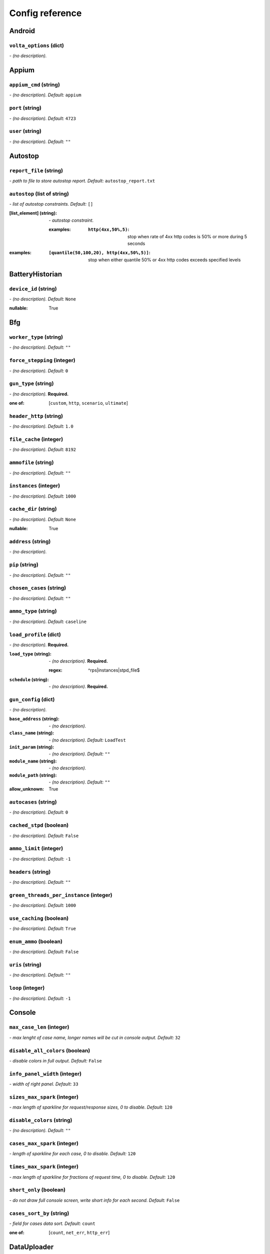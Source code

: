 ================
Config reference
================


Android
=======

``volta_options`` (dict)
------------------------
*\- (no description).*

Appium
======

``appium_cmd`` (string)
-----------------------
*\- (no description). Default:* ``appium``

``port`` (string)
-----------------
*\- (no description). Default:* ``4723``

``user`` (string)
-----------------
*\- (no description). Default:* ``""``

Autostop
========

``report_file`` (string)
------------------------
*\- path to file to store autostop report. Default:* ``autostop_report.txt``

``autostop`` (list of string)
-----------------------------
*\- list of autostop constraints. Default:* ``[]``

:[list_element] (string):
 *\- autostop constraint.*
 
 :examples:
  :``http(4xx,50%,5)``:
   stop when rate of 4xx http codes is 50% or more during 5 seconds

:examples:
 :``[quantile(50,100,20), http(4xx,50%,5)]``:
  stop when either quantile 50% or 4xx http codes exceeds specified levels

BatteryHistorian
================

``device_id`` (string)
----------------------
*\- (no description). Default:* ``None``

:nullable:
 True

Bfg
===

``worker_type`` (string)
------------------------
*\- (no description). Default:* ``""``

``force_stepping`` (integer)
----------------------------
*\- (no description). Default:* ``0``

``gun_type`` (string)
---------------------
*\- (no description).* **Required.**

:one of: [``custom``, ``http``, ``scenario``, ``ultimate``]

``header_http`` (string)
------------------------
*\- (no description). Default:* ``1.0``

``file_cache`` (integer)
------------------------
*\- (no description). Default:* ``8192``

``ammofile`` (string)
---------------------
*\- (no description). Default:* ``""``

``instances`` (integer)
-----------------------
*\- (no description). Default:* ``1000``

``cache_dir`` (string)
----------------------
*\- (no description). Default:* ``None``

:nullable:
 True

``address`` (string)
--------------------
*\- (no description).*

``pip`` (string)
----------------
*\- (no description). Default:* ``""``

``chosen_cases`` (string)
-------------------------
*\- (no description). Default:* ``""``

``ammo_type`` (string)
----------------------
*\- (no description). Default:* ``caseline``

``load_profile`` (dict)
-----------------------
*\- (no description).* **Required.**

:``load_type`` (string):
 *\- (no description).* **Required.**
 
 :regex:
  ^rps|instances|stpd_file$
:``schedule`` (string):
 *\- (no description).* **Required.**

``gun_config`` (dict)
---------------------
*\- (no description).*

:``base_address`` (string):
 *\- (no description).*
:``class_name`` (string):
 *\- (no description). Default:* ``LoadTest``
:``init_param`` (string):
 *\- (no description). Default:* ``""``
:``module_name`` (string):
 *\- (no description).*
:``module_path`` (string):
 *\- (no description). Default:* ``""``

:allow_unknown:
 True

``autocases`` (string)
----------------------
*\- (no description). Default:* ``0``

``cached_stpd`` (boolean)
-------------------------
*\- (no description). Default:* ``False``

``ammo_limit`` (integer)
------------------------
*\- (no description). Default:* ``-1``

``headers`` (string)
--------------------
*\- (no description). Default:* ``""``

``green_threads_per_instance`` (integer)
----------------------------------------
*\- (no description). Default:* ``1000``

``use_caching`` (boolean)
-------------------------
*\- (no description). Default:* ``True``

``enum_ammo`` (boolean)
-----------------------
*\- (no description). Default:* ``False``

``uris`` (string)
-----------------
*\- (no description). Default:* ``""``

``loop`` (integer)
------------------
*\- (no description). Default:* ``-1``

Console
=======

``max_case_len`` (integer)
--------------------------
*\- max lenght of case name, longer names will be cut in console output. Default:* ``32``

``disable_all_colors`` (boolean)
--------------------------------
*\- disable colors in full output. Default:* ``False``

``info_panel_width`` (integer)
------------------------------
*\- width of right panel. Default:* ``33``

``sizes_max_spark`` (integer)
-----------------------------
*\- max length of sparkline for request/response sizes, 0 to disable. Default:* ``120``

``disable_colors`` (string)
---------------------------
*\- (no description). Default:* ``""``

``cases_max_spark`` (integer)
-----------------------------
*\- length of sparkline for each case, 0 to disable. Default:* ``120``

``times_max_spark`` (integer)
-----------------------------
*\- max length of sparkline for fractions of request time, 0 to disable. Default:* ``120``

``short_only`` (boolean)
------------------------
*\- do not draw full console screen, write short info for each second. Default:* ``False``

``cases_sort_by`` (string)
--------------------------
*\- field for cases data sort. Default:* ``count``

:one of: [``count``, ``net_err``, ``http_err``]

DataUploader
============

``jobno_file`` (string)
-----------------------
*\- (no description). Default:* ``jobno_file.txt``

``network_timeout`` (integer)
-----------------------------
*\- (no description). Default:* ``10``

``meta`` (dict)
---------------
*\- (no description).*

``notify`` (string)
-------------------
*\- (no description). Default:* ``""``

``operator`` (string)
---------------------
*\- (no description). Default:* ``None``

:nullable:
 True

``job_dsc`` (string)
--------------------
*\- (no description). Default:* ``""``

``ver`` (string)
----------------
*\- (no description). Default:* ``""``

``maintenance_timeout`` (integer)
---------------------------------
*\- (no description). Default:* ``60``

``network_attempts`` (integer)
------------------------------
*\- (no description). Default:* ``60``

``api_address`` (string)
------------------------
*\- (no description). Default:* ``https://overload.yandex.net/``

``log_data_requests`` (boolean)
-------------------------------
*\- (no description). Default:* ``False``

``api_attempts`` (integer)
--------------------------
*\- (no description). Default:* ``60``

``jobno`` (string)
------------------
*\- (no description).*

:dependencies:
 upload_token

``api_timeout`` (integer)
-------------------------
*\- (no description). Default:* ``10``

``component`` (string)
----------------------
*\- (no description). Default:* ``""``

``lock_targets`` (list or string)
---------------------------------
*\- targets to lock. Default:* ``auto``

:one of:
 :``auto``: automatically identify target host
 :``list_of_targets``: list of targets to lock

:tutorial_link:
 http://yandextank.readthedocs.io

``regress`` (boolean)
---------------------
*\- (no description). Default:* ``False``

``token_file`` (string)
-----------------------
*\- (no description).*

``log_monitoring_requests`` (boolean)
-------------------------------------
*\- (no description). Default:* ``False``

``chunk_size`` (integer)
------------------------
*\- (no description). Default:* ``500000``

``upload_token`` (string)
-------------------------
*\- (no description). Default:* ``None``

:dependencies:
 jobno
:nullable:
 True

``connection_timeout`` (integer)
--------------------------------
*\- (no description). Default:* ``30``

``log_other_requests`` (boolean)
--------------------------------
*\- (no description). Default:* ``False``

``send_status_period`` (integer)
--------------------------------
*\- (no description). Default:* ``10``

``task`` (string)
-----------------
*\- (no description). Default:* ``""``

``maintenance_attempts`` (integer)
----------------------------------
*\- (no description). Default:* ``10``

``strict_lock`` (boolean)
-------------------------
*\- (no description). Default:* ``False``

``writer_endpoint`` (string)
----------------------------
*\- (no description). Default:* ``""``

``job_name`` (string)
---------------------
*\- (no description). Default:* ``none``

``log_status_requests`` (boolean)
---------------------------------
*\- (no description). Default:* ``False``

``threads_timeout`` (integer)
-----------------------------
*\- (no description). Default:* ``60``

``target_lock_duration`` (string)
---------------------------------
*\- (no description). Default:* ``30m``

``ignore_target_lock`` (boolean)
--------------------------------
*\- (no description). Default:* ``False``

Influx
======

``username`` (string)
---------------------
*\- (no description). Default:* ``root``

``tank_tag`` (string)
---------------------
*\- (no description). Default:* ``unknown``

``password`` (string)
---------------------
*\- (no description). Default:* ``root``

``database`` (string)
---------------------
*\- (no description). Default:* ``mydb``

``address`` (string)
--------------------
*\- (no description). Default:* ``localhost``

``chunk_size`` (integer)
------------------------
*\- (no description). Default:* ``500000``

``grafana_dashboard`` (string)
------------------------------
*\- (no description). Default:* ``tank-dashboard``

``grafana_root`` (string)
-------------------------
*\- (no description). Default:* ``http://localhost/``

``port`` (integer)
------------------
*\- (no description). Default:* ``8086``

JMeter
======

``jmx`` (string)
----------------
*\- (no description).*

``ext_log`` (string)
--------------------
*\- (no description). Default:* ``none``

:one of: [``none``, ``errors``, ``all``]

``variables`` (dict)
--------------------
*\- (no description). Default:* ``{}``

``args`` (string)
-----------------
*\- (no description). Default:* ``""``

``extended_log`` (string)
-------------------------
*\- (no description). Default:* ``none``

:one of: [``none``, ``errors``, ``all``]

``exclude_markers`` (list of string)
------------------------------------
*\- (no description). Default:* ``[]``

:[list_element] (string):
 *\- (no description).*
 
 :empty:
  False

``jmeter_ver`` (float)
----------------------
*\- (no description). Default:* ``3.0``

``shutdown_timeout`` (integer)
------------------------------
*\- (no description). Default:* ``10``

``buffer_size`` (integer)
-------------------------
*\- (no description). Default:* ``None``

:nullable:
 True

``buffered_seconds`` (integer)
------------------------------
*\- (no description). Default:* ``3``

``jmeter_path`` (string)
------------------------
*\- (no description). Default:* ``jmeter``

JsonReport
==========

``monitoring_log`` (string)
---------------------------
*\- (no description). Default:* ``monitoring.log``

``test_data_log`` (string)
--------------------------
*\- (no description). Default:* ``test_data.log``

Pandora
=======

``config_content`` (dict)
-------------------------
*\- (no description). Default:* ``{}``

``buffered_seconds`` (integer)
------------------------------
*\- (no description). Default:* ``2``

``config_file`` (string)
------------------------
*\- (no description). Default:* ``""``

``expvar`` (boolean)
--------------------
*\- (no description). Default:* ``True``

``pandora_cmd`` (string)
------------------------
*\- (no description). Default:* ``pandora``

Phantom
=======

``phantom_http_field_num`` (string)
-----------------------------------
*\- (no description). Default:* ``""``

``header_http`` (string)
------------------------
*\- (no description). Default:* ``1.0``

``address`` (string)
--------------------
*\- (no description).* **Required.**

``phout_file`` (string)
-----------------------
*\- (no description). Default:* ``""``

``instances`` (integer)
-----------------------
*\- (no description). Default:* ``1000``

``source_log_prefix`` (string)
------------------------------
*\- (no description). Default:* ``""``

``gatling_ip`` (string)
-----------------------
*\- (no description). Default:* ``""``

``phantom_path`` (string)
-------------------------
*\- (no description). Default:* ``phantom``

``port`` (string)
-----------------
*\- (no description). Default:* ``""``

:regex:
 \d{0,5}

``client_key`` (string)
-----------------------
*\- (no description). Default:* ``""``

``connection_test`` (boolean)
-----------------------------
*\- (no description). Default:* ``True``

``affinity`` (string)
---------------------
*\- (no description). Default:* ``""``

``config`` (string)
-------------------
*\- (no description). Default:* ``""``

``uris`` (string)
-----------------
*\- (no description). Default:* ``""``

``additional_libs`` (string)
----------------------------
*\- (no description). Default:* ``""``

``force_stepping`` (integer)
----------------------------
*\- (no description). Default:* ``0``

``phantom_http_field`` (string)
-------------------------------
*\- (no description). Default:* ``""``

``writelog`` (string)
---------------------
*\- (no description). Default:* ``none``

``phantom_modules_path`` (string)
---------------------------------
*\- (no description). Default:* ``/usr/lib/phantom``

``ammo_type`` (string)
----------------------
*\- (no description). Default:* ``phantom``

``autocases`` (string)
----------------------
*\- (no description). Default:* ``0``

``method_options`` (string)
---------------------------
*\- (no description). Default:* ``""``

``cache_dir`` (string)
----------------------
*\- (no description). Default:* ``None``

:nullable:
 True

``threads`` (integer)
---------------------
*\- (no description). Default:* ``None``

:nullable:
 True

``method_prefix`` (string)
--------------------------
*\- (no description). Default:* ``method_stream``

``file_cache`` (integer)
------------------------
*\- (no description). Default:* ``8192``

``chosen_cases`` (string)
-------------------------
*\- (no description). Default:* ``""``

``phantom_http_entity`` (string)
--------------------------------
*\- (no description). Default:* ``""``

``ammofile`` (string)
---------------------
*\- (no description). Default:* ``""``

``load_profile`` (dict)
-----------------------
*\- (no description).* **Required.**

:``load_type`` (string):
 *\- (no description).*
 
 :one of:
  :``instances``: fix number of instances
  :``rps``: fix rps rate
  :``stpd_file``: use ready schedule file
:``schedule`` (string):
 *\- load schedule or path to stpd file.* **Required.**
 
 :examples:
  :``const(200,90s)``:
   constant load of 200 instances/rps during 90s
  :``line(100,200,10m)``:
   linear growth from 100 to 200 instances/rps during 10 minutes
  :``test_dir/test_backend.stpd``:
   path to ready schedule file

``ssl`` (boolean)
-----------------
*\- (no description). Default:* ``False``

``phantom_http_line`` (string)
------------------------------
*\- (no description). Default:* ``""``

``multi`` (list of )
--------------------
*\- (no description). Default:* ``[]``

:[list_element] ():
 *\- (no description).*
 
 :additional_libs:
  :default:
   
  :type:
   string
 :address:
  :required:
   True
  :type:
   string
 :affinity:
  :default:
   
  :type:
   string
 :ammo_limit:
  :default:
   -1
  :type:
   integer
 :ammo_type:
  :default:
   phantom
  :type:
   string
 :ammofile:
  :default:
   
  :type:
   string
 :autocases:
  :default:
   0
  :type:
   string
 :buffered_seconds:
  :default:
   2
  :type:
   integer
 :cache_dir:
  :default:
   None
  :nullable:
   True
  :type:
   string
 :chosen_cases:
  :default:
   
  :type:
   string
 :client_certificate:
  :default:
   
  :type:
   string
 :client_cipher_suites:
  :default:
   
  :type:
   string
 :client_key:
  :default:
   
  :type:
   string
 :config:
  :default:
   
  :type:
   string
 :connection_test:
  :default:
   True
  :type:
   boolean
 :enum_ammo:
  :default:
   False
  :type:
   boolean
 :file_cache:
  :default:
   8192
  :type:
   integer
 :force_stepping:
  :default:
   0
  :type:
   integer
 :gatling_ip:
  :default:
   
  :type:
   string
 :header_http:
  :default:
   1.0
  :type:
   string
 :headers:
  :default:
   
  :type:
   string
 :instances:
  :default:
   1000
  :type:
   integer
 :load_profile:
  :required:
   True
  :schema:
   :load_type:
    :allowed:
     - rps
     - instances
     - stpd_file
    :type:
     string
    :values_description:
     :instances:
      fix number of instances
     :rps:
      fix rps rate
     :stpd_file:
      use ready schedule file
   :schedule:
    :description:
     load schedule or path to stpd file
    :examples:
     :const(200,90s):
      constant load of 200 instances/rps during 90s
     :line(100,200,10m):
      linear growth from 100 to 200 instances/rps during 10 minutes
     :test_dir/test_backend.stpd:
      path to ready schedule file
    :required:
     True
    :type:
     string
  :type:
   dict
 :loop:
  :default:
   -1
  :type:
   integer
 :method_options:
  :default:
   
  :type:
   string
 :method_prefix:
  :default:
   method_stream
  :type:
   string
 :phantom_http_entity:
  :default:
   
  :type:
   string
 :phantom_http_field:
  :default:
   
  :type:
   string
 :phantom_http_field_num:
  :default:
   
  :type:
   string
 :phantom_http_line:
  :default:
   
  :type:
   string
 :phantom_modules_path:
  :default:
   /usr/lib/phantom
  :type:
   string
 :phantom_path:
  :default:
   phantom
  :type:
   string
 :phout_file:
  :default:
   
  :type:
   string
 :port:
  :default:
   
  :regex:
   \d{0,5}
  :type:
   string
 :source_log_prefix:
  :default:
   
  :type:
   string
 :ssl:
  :default:
   False
  :type:
   boolean
 :tank_type:
  :default:
   http
  :type:
   string
 :threads:
  :default:
   None
  :nullable:
   True
  :type:
   integer
 :timeout:
  :default:
   11s
  :type:
   string
 :uris:
  :default:
   
  :type:
   string
 :use_caching:
  :default:
   True
  :type:
   boolean
 :writelog:
  :default:
   none
  :type:
   string

:allow_unknown:
 True

``tank_type`` (string)
----------------------
*\- (no description). Default:* ``http``

``ammo_limit`` (integer)
------------------------
*\- (no description). Default:* ``-1``

``headers`` (string)
--------------------
*\- (no description). Default:* ``""``

``client_cipher_suites`` (string)
---------------------------------
*\- (no description). Default:* ``""``

``timeout`` (string)
--------------------
*\- (no description). Default:* ``11s``

``use_caching`` (boolean)
-------------------------
*\- (no description). Default:* ``True``

``enum_ammo`` (boolean)
-----------------------
*\- (no description). Default:* ``False``

``buffered_seconds`` (integer)
------------------------------
*\- (no description). Default:* ``2``

``loop`` (integer)
------------------
*\- (no description). Default:* ``-1``

``client_certificate`` (string)
-------------------------------
*\- (no description). Default:* ``""``

RCAssert
========

``fail_code`` (integer)
-----------------------
*\- (no description). Default:* ``10``

``pass`` (string)
-----------------
*\- (no description). Default:* ``""``

ResourceCheck
=============

``mem_limit`` (integer)
-----------------------
*\- (no description). Default:* ``512``

``interval`` (string)
---------------------
*\- (no description). Default:* ``10s``

``disk_limit`` (integer)
------------------------
*\- (no description). Default:* ``2048``

ShellExec
=========

``start`` (string)
------------------
*\- (no description). Default:* ``""``

``end`` (string)
----------------
*\- (no description). Default:* ``""``

``prepare`` (string)
--------------------
*\- (no description). Default:* ``""``

``post_process`` (string)
-------------------------
*\- (no description). Default:* ``""``

``poll`` (string)
-----------------
*\- (no description). Default:* ``""``

``catch_out`` (boolean)
-----------------------
*\- (no description). Default:* ``False``

ShootExec
=========

``cmd`` (string)
----------------
*\- (no description).* **Required.**

``output_path`` (string)
------------------------
*\- (no description).* **Required.**

``stats_path`` (string)
-----------------------
*\- (no description). Default:* ``""``

Telegraf
========

``kill_old`` (boolean)
----------------------
*\- (no description). Default:* ``False``

``default_target`` (string)
---------------------------
*\- (no description). Default:* ``localhost``

``ssh_timeout`` (string)
------------------------
*\- (no description). Default:* ``5s``

``config_contents`` (string)
----------------------------
*\- (no description).*

``disguise_hostnames`` (boolean)
--------------------------------
*\- (no description). Default:* ``True``

``config`` (string)
-------------------
*\- (no description). Default:* ``auto``

TipsAndTricks
=============

``disable`` (boolean)
---------------------
*\- (no description). Default:* ``False``